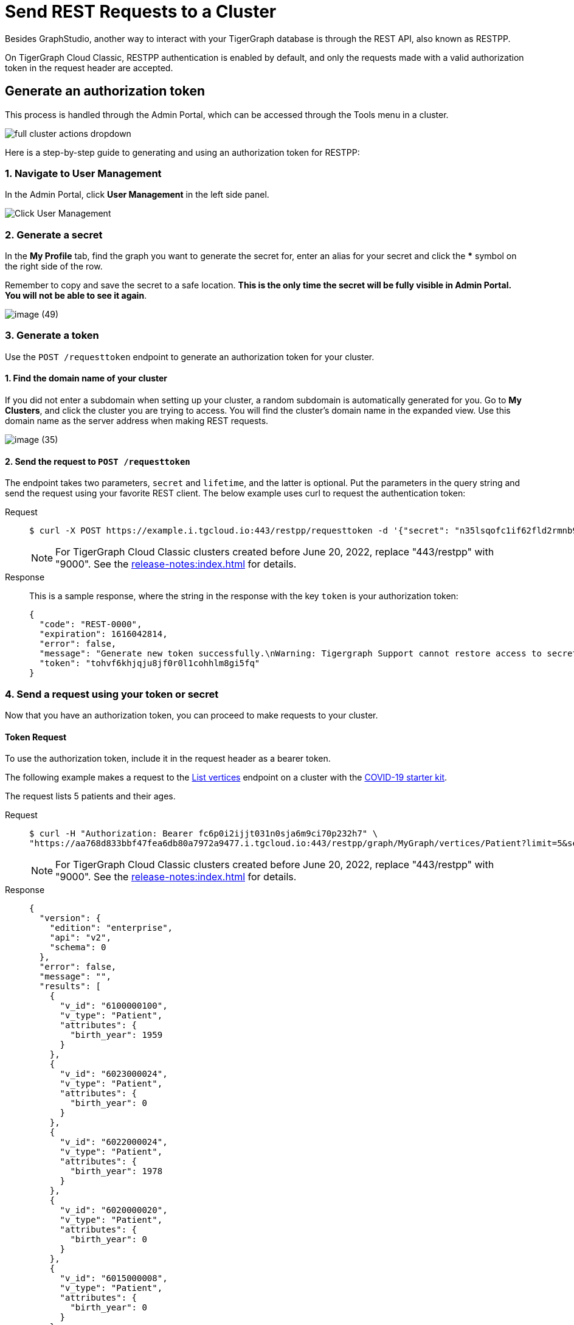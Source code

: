 = Send REST Requests to a Cluster
:experimental:
:page-aliases: solutions/access-solution/rest-requests.adoc


Besides GraphStudio, another way to interact with your TigerGraph database is through the REST API, also known as RESTPP.

On TigerGraph Cloud Classic, RESTPP authentication is enabled by default, and only the requests made with a valid authorization token in the request header are accepted.

== Generate an authorization token

This process is handled through the Admin Portal, which can be accessed through the Tools menu in a cluster.

image::full-cluster-actions-dropdown.png[]

Here is a step-by-step guide to generating and using an authorization token for RESTPP:

=== 1. Navigate to User Management

In the Admin Portal, click btn:[User Management] in the left side panel.

image::image (46).png[Click User Management]

=== 2. Generate a secret

In the *My Profile* tab, find the graph you want to generate the secret for, enter an alias for your secret and click the btn:[*] symbol on the right side of the row.

Remember to copy and save the secret to a safe location. *This is the only time the secret will be fully visible in Admin Portal. You will not be able to see it again*.


image::image (49).png[]

=== 3. Generate a token

Use the `POST /requesttoken` endpoint to generate an authorization token for your cluster.

==== 1. Find the domain name of your cluster

If you did not enter a subdomain when setting up your cluster, a random subdomain is automatically generated for you.
Go to *My Clusters*, and click the cluster you are trying to access.
You will find the cluster's domain name in the expanded view.
Use this domain name as the server address when making REST requests.

image::image (35).png[]

==== 2. Send the request to `POST /requesttoken`

The endpoint takes two parameters, `secret` and `lifetime`, and the latter is optional.
Put the parameters in the query string and send the request using your favorite REST client.
The below example uses curl to request the authentication token:

[tabs]
====
Request::
+
--
[source.wrap,console]
----
$ curl -X POST https://example.i.tgcloud.io:443/restpp/requesttoken -d '{"secret": "n35lsqofc1if62fld2rmnb9hocqbh8ia", "lifetime": "100000"}'
----

[NOTE]
For TigerGraph Cloud Classic clusters created before June 20, 2022, replace "443/restpp" with "9000". See the xref:release-notes:index.adoc[] for details.

--
Response::
+
--
This is a sample response, where the string in the response with the key `token` is your authorization token:

[source,javascript]
----
{
  "code": "REST-0000",
  "expiration": 1616042814,
  "error": false,
  "message": "Generate new token successfully.\nWarning: Tigergraph Support cannot restore access to secrets/tokens for security reasons. Please save your secret/token and keep it safe and accessible.",
  "token": "tohvf6khjqju8jf0r0l1cohhlm8gi5fq"
}
----
--
====

=== 4. Send a request using your token or secret

Now that you have an authorization token, you can proceed to make requests to your cluster.

==== Token Request
To use the authorization token, include it in the request header as a bearer token.

The following example makes a request to the xref:tigergraph-server:API:built-in-endpoints.adoc#_list_vertices[List vertices] endpoint on a cluster with the https://www.youtube.com/watch?v=s6-QapCEz1M&feature=youtu.be&ab_channel=TigerGraph[COVID-19 starter kit].

The request lists 5 patients and their ages.

[tabs]
====
Request::
+
--
[source.wrap,console]
----
$ curl -H "Authorization: Bearer fc6p0i2ijjt031n0sja6m9ci70p232h7" \
"https://aa768d833bbf47fea6db80a7972a9477.i.tgcloud.io:443/restpp/graph/MyGraph/vertices/Patient?limit=5&select=birth_year"
----

[NOTE]
For TigerGraph Cloud Classic clusters created before June 20, 2022, replace "443/restpp" with "9000". See the xref:release-notes:index.adoc[] for details.
--
Response::
+
--
[source,console]
----
{
  "version": {
    "edition": "enterprise",
    "api": "v2",
    "schema": 0
  },
  "error": false,
  "message": "",
  "results": [
    {
      "v_id": "6100000100",
      "v_type": "Patient",
      "attributes": {
        "birth_year": 1959
      }
    },
    {
      "v_id": "6023000024",
      "v_type": "Patient",
      "attributes": {
        "birth_year": 0
      }
    },
    {
      "v_id": "6022000024",
      "v_type": "Patient",
      "attributes": {
        "birth_year": 1978
      }
    },
    {
      "v_id": "6020000020",
      "v_type": "Patient",
      "attributes": {
        "birth_year": 0
      }
    },
    {
      "v_id": "6015000008",
      "v_type": "Patient",
      "attributes": {
        "birth_year": 0
      }
    }
  ]
}
----
--
====

==== Secret Request

To use the authorization secret, include it in the request header as a GSQL-Secret.

[source,console]
----
curl -H "Authorization: GSQL-Secret fc6p0i2ijjt031n0sja6m9ci70p232h7" \
"https://aa768d833bbf47fea6db80a7972a9477.i.tgcloud.io:443/restpp/graph/MyGraph/vertices/Patient?limit=5&select=birth_year"
----

See xref:tigergraph-server:API:built-in-endpoints.adoc[] to learn about all the endpoints available.
